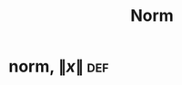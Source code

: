 #+TITLE: Norm
#+context: linear algebra
* norm, $\lVert x \rVert$                                               :def:
